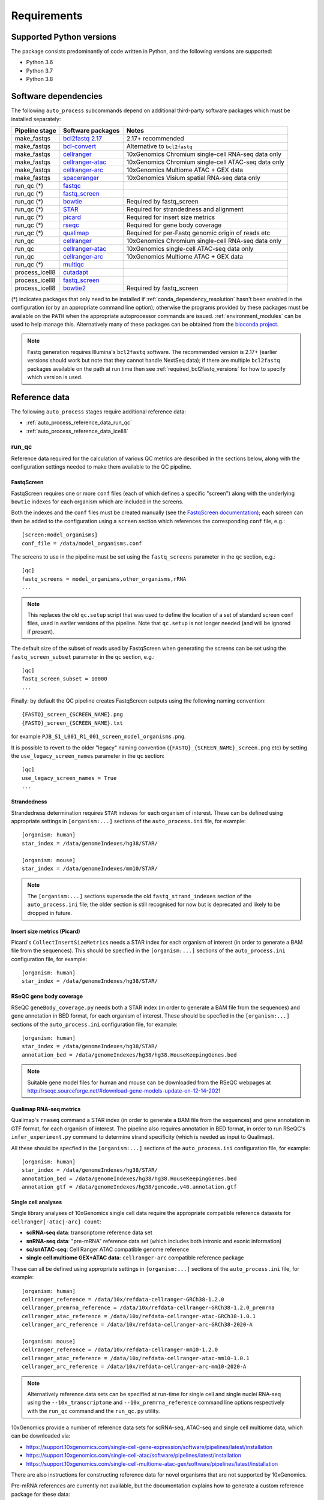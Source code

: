 ============
Requirements
============

.. _supported_python_versions:

*************************
Supported Python versions
*************************

The package consists predominantly of code written in Python, and the
following versions are supported:

* Python 3.6
* Python 3.7
* Python 3.8

.. _software_dependencies:

*********************
Software dependencies
*********************

The following ``auto_process`` subcommands depend on additional
third-party software packages which must be installed separately:

=================== ================== ===================
Pipeline stage      Software packages  Notes
=================== ================== ===================
make_fastqs         `bcl2fastq 2.17`_  2.17+ recommended
make_fastqs         `bcl-convert`_     Alternative to ``bcl2fastq``
make_fastqs         `cellranger`_      10xGenomics Chromium single-cell RNA-seq data only
make_fastqs         `cellranger-atac`_ 10xGenomics Chromium single-cell ATAC-seq data only
make_fastqs         `cellranger-arc`_  10xGenomics Multiome ATAC + GEX data
make_fastqs         `spaceranger`_     10xGenomics Visium spatial RNA-seq data only
run_qc (*)          `fastqc`_
run_qc (*)          `fastq_screen`_
run_qc (*)          `bowtie`_          Required by fastq_screen
run_qc (*)          `STAR`_            Required for strandedness and alignment
run_qc (*)          `picard`_          Required for insert size metrics
run_qc (*)          `rseqc`_           Required for gene body coverage
run_qc (*)          `qualimap`_        Required for per-Fastq genomic origin of reads etc
run_qc              `cellranger`_      10xGenomics Chromium single-cell RNA-seq data only
run_qc              `cellranger-atac`_ 10xGenomics single-cell ATAC-seq data only
run_qc              `cellranger-arc`_  10xGenomics Multiome ATAC + GEX data
run_qc (*)          `multiqc`_
process_icell8      `cutadapt`_
process_icell8      `fastq_screen`_
process_icell8      `bowtie2`_         Required by fastq_screen
=================== ================== ===================

.. _bcl2fastq 2.17: https://support.illumina.com/downloads/bcl2fastq-conversion-software-v217.html
.. _bcl2fastq1.8.4: http://support.illumina.com/downloads/bcl2fastq_conversion_software_184.html
.. _bcl-convert: https://support.illumina.com/sequencing/sequencing_software/bcl-convert.html
.. _cellranger: https://support.10xgenomics.com/single-cell-gene-expression/software/pipelines/latest/what-is-cell-ranger
.. _cellranger-atac: https://support.10xgenomics.com/single-cell-atac/software/pipelines/latest/what-is-cell-ranger-atac
.. _cellranger-arc: https://support.10xgenomics.com/single-cell-multiome-atac-gex/software/pipelines/latest/what-is-cell-ranger-arc
.. _spaceranger: https://support.10xgenomics.com/spatial-gene-expression/software/pipelines/latest/what-is-space-ranger
.. _fastqc:  http://www.bioinformatics.babraham.ac.uk/projects/fastqc/
.. _fastq_screen: http://www.bioinformatics.babraham.ac.uk/projects/fastq_screen/
.. _bowtie: http://bowtie-bio.sourceforge.net/index.shtml
.. _bowtie2: http://bowtie-bio.sourceforge.net/bowtie2/index.shtml
.. _STAR: https://github.com/alexdobin/STAR
.. _picard: https://gatk.broadinstitute.org/hc/en-us/articles/360037055772-CollectInsertSizeMetrics-Picard-
.. _rseqc: http://rseqc.sourceforge.net/#
.. _qualimap: http://qualimap.conesalab.org/doc_html/command_line.html#rna-seq-qc
.. _multiqc: http://multiqc.info/
.. _cutadapt: http://cutadapt.readthedocs.io

(*) indicates packages that only need to be installed if
:ref:`conda_dependency_resolution` hasn't been enabled in the
configuration (or by an appropriate command line option); otherwise
the programs provided by these packages must be available on the
``PATH`` when the appropriate autoprocessor commands are issued.
:ref:`environment_modules` can be used to help manage this.
Alternatively many of these packages can be obtained from the
`bioconda project <https://bioconda.github.io/>`_.

..  note::

    Fastq generation requires Illumina's ``bcl2fastq`` software.
    The recommended version is 2.17+ (earlier versions should work
    but note that they cannot handle NextSeq data); if there are
    multiple ``bcl2fastq`` packages available on the path at run
    time then see :ref:`required_bcl2fastq_versions` for how to
    specify which version is used.

.. _reference_data:

**************
Reference data
**************

The following ``auto_process`` stages require additional reference
data:

* :ref:`auto_process_reference_data_run_qc`
* :ref:`auto_process_reference_data_icell8`
  
.. _auto_process_reference_data_run_qc:

------
run_qc
------

Reference data required for the calculation of various QC metrics
are described in the sections below, along with the configuration
settings needed to make them available to the QC pipeline.

FastqScreen
^^^^^^^^^^^

FastqScreen requires one or more ``conf`` files (each of which
defines a specific "screen") along with the underlying ``bowtie``
indexes for each organism which are included in the screens.

Both the indexes and the ``conf`` files must be created manually
(see the `FastqScreen documentation <https://www.bioinformatics.babraham.ac.uk/projects/fastq_screen/_build/html/index.html#configuration>`_);
each screen can then be added to the configuration using a
``screen`` section which references the corresponding ``conf``
file, e.g.:

::

   [screen:model_organisms]
   conf_file = /data/model_organisms.conf

The screens to use in the pipeline must be set using the
``fastq_screens`` parameter in the ``qc`` section, e.g.:

::

   [qc]
   fastq_screens = model_organisms,other_organisms,rRNA
   ...

.. note::

   This replaces the old ``qc.setup`` script that was used
   to define the location of a set of standard screen ``conf``
   files, used in earlier versions of the pipeline. Note
   that ``qc.setup`` is not longer needed (and will be ignored
   if present).

The default size of the subset of reads used by FastqScreen
when generating the screens can be set using the
``fastq_screen_subset`` parameter in the ``qc`` section, e.g.:

::

   [qc]
   fastq_screen_subset = 10000
   ...

Finally: by default the QC pipeline creates FastqScreen
outputs using the following naming convention:

::

   {FASTQ}_screen_{SCREEN_NAME}.png
   {FASTQ}_screen_{SCREEN_NAME}.txt

for example ``PJB_S1_L001_R1_001_screen_model_organisms.png``.

It is possible to revert to the older "legacy" naming
convention (``{FASTQ}_{SCREEN_NAME}_screen.png`` etc) by
setting the ``use_legacy_screen_names`` parameter in the ``qc``
section:

::

   [qc]
   use_legacy_screen_names = True
   ...

Strandedness
^^^^^^^^^^^^

Strandedness determination requires ``STAR`` indexes for each
organism of interest. These can be defined using appropriate
settings in ``[organism:...]`` sections of the ``auto_process.ini``
file, for example:

::

   [organism: human]
   star_index = /data/genomeIndexes/hg38/STAR/

   [organism: mouse]
   star_index = /data/genomeIndexes/mm10/STAR/

.. note::

   The ``[organism:...]`` sections supersede the old
   ``fastq_strand_indexes`` section of the ``auto_process.ini``
   file; the older section is still recognised for now but is
   deprecated and likely to be dropped in future.

Insert size metrics (Picard)
^^^^^^^^^^^^^^^^^^^^^^^^^^^^

Picard's ``CollectInsertSizeMetrics`` needs a STAR index for
each organism of interest (in order to generate a BAM file from
the sequences). This should be specfied in the ``[organism:...]``
sections of the ``auto_process.ini`` configuration file, for example:

::

   [organism: human]
   star_index = /data/genomeIndexes/hg38/STAR/

RSeQC gene body coverage
^^^^^^^^^^^^^^^^^^^^^^^^

RSeQC ``geneBody_coverage.py`` needs both a STAR index (in order
to generate a BAM file from the sequences) and gene annotation in
BED format, for each organism of interest. These should be specfied
in the ``[organism:...]`` sections of the ``auto_process.ini``
configuration file, for example:

::

   [organism: human]
   star_index = /data/genomeIndexes/hg38/STAR/
   annotation_bed = /data/genomeIndexes/hg38/hg38.HouseKeepingGenes.bed

.. note::

   Suitable gene model files for human and mouse can be downloaded
   from the RSeQC webpages at
   http://rseqc.sourceforge.net/#download-gene-models-update-on-12-14-2021

Qualimap RNA-seq metrics
^^^^^^^^^^^^^^^^^^^^^^^^

Qualimap's ``rnaseq`` command a STAR index (in order to generate a BAM
file from the sequences) and gene annotation in GTF format, for each
organism of interest. The pipeline also requires annotation in BED
format, in order to run RSeQC's ``infer_experiment.py`` command to
determine strand specificity (which is needed as input to Qualimap).

All these should be specfied in the ``[organism:...]`` sections of the
``auto_process.ini`` configuration file, for example:

::

   [organism: human]
   star_index = /data/genomeIndexes/hg38/STAR/
   annotation_bed = /data/genomeIndexes/hg38/hg38.HouseKeepingGenes.bed
   annotation_gtf = /data/genomeIndexes/hg38/gencode.v40.annotation.gtf

Single cell analyses
^^^^^^^^^^^^^^^^^^^^

Single library analyses of 10xGenomics single cell data require
the appropriate compatible reference datasets for
``cellranger[-atac|-arc] count``:

* **scRNA-seq data**: transcriptome reference data set
* **snRNA-seq data**: "pre-mRNA" reference data set (which
  includes both intronic and exonic information)
* **sc/snATAC-seq**: Cell Ranger ATAC compatible genome
  reference
* **single cell multiome GEX+ATAC data**: ``cellranger-arc``
  compatible reference package

These can all be defined using appropriate settings in
``[organism:...]`` sections of the ``auto_process.ini`` file,
for example:

::

   [organism: human]
   cellranger_reference = /data/10x/refdata-cellranger-GRCh38-1.2.0
   cellranger_premrna_reference = /data/10x/refdata-cellranger-GRCh38-1.2.0_premrna
   cellranger_atac_reference = /data/10x/refdata-cellranger-atac-GRCh38-1.0.1
   cellranger_arc_reference = /data/10x/refdata-cellranger-arc-GRCh38-2020-A

   [organism: mouse]
   cellranger_reference = /data/10x/refdata-cellranger-mm10-1.2.0
   cellranger_atac_reference = /data/10x/refdata-cellranger-atac-mm10-1.0.1
   cellranger_arc_reference = /data/10x/refdata-cellranger-arc-mm10-2020-A

.. note::

   Alternatively reference data sets can be specified at run-time
   for single cell and single nuclei RNA-seq using the
   ``--10x_transcriptome`` and ``--10x_premrna_reference``
   command line options respectively with the ``run_qc`` command
   and the ``run_qc.py`` utility.

10xGenomics provide a number of reference data sets for scRNA-seq,
ATAC-seq and single cell multiome data, which can be downloaded via:

* https://support.10xgenomics.com/single-cell-gene-expression/software/pipelines/latest/installation
* https://support.10xgenomics.com/single-cell-atac/software/pipelines/latest/installation
* https://support.10xgenomics.com/single-cell-multiome-atac-gex/software/pipelines/latest/installation

There are also instructions for constructing reference data for
novel organisms that are not supported by 10xGenomics.

Pre-mRNA references are currently not available, but the documentation
explains how to generate a custom reference package for these data:

* https://support.10xgenomics.com/single-cell-gene-expression/software/pipelines/latest/advanced/references#premrna

.. note::

   The ``[organism:...]`` sections supersede the old
   ``10xgenomics...`` sections of the ``auto_process.ini`` file;
   the old sections are still recognised for now but are
   deprecated and likely to be dropped in future.

Annotation data
^^^^^^^^^^^^^^^

Annotation data in BED and GTF formats can be specified for
organisms of interest via the ``annotation_bed`` and ``annotation_gtf``
settings respectively in ``[organism:...]`` sections of the
``auto_process.ini`` file.

For example:

::

   [organism: human]
   annotation_bed = /data/genomeIndexes/hg38/annotation/hg38_NCBI_RefSeq_All.bed
   annotation_gtf = /data/genomeIndexes/hg38/annotation/hg38_NCBI_RefSeq_All.gtf

   [organism: mouse]
   annotation_bed = /data/genomeIndexes/mm10/annotation/gencode.vM25.annotation.bed
   annotation_gtf = /data/genomeIndexes/mm10/annotation/gencode.vM25.annotation.gtf
  
.. _auto_process_reference_data_icell8:

--------------------------------------
process_icell8 (contaminant filtering)
--------------------------------------

The contaminant filtering stage of ``process_icell8`` needs
two ``fastq_screen`` conf files to be set up, one containing
``bowtie`` indexes for "mammalian" genomes (typically human
and mouse) and another containing indexes for "contaminant"
genomes (yeast, E.coli, UniVec7, PhiX, mycoplasma, and
adapter sequences).

These can be defined in the ``icell8`` section of the
``auto_process.ini`` file, for example::

  [icell8]
  mammalian_conf_file = /data/icell8/mammalian_genomes.conf
  contaminants_conf_file = /data/icell8/contaminant_genomes.conf

or else must be specified using the relevant command line
options.
